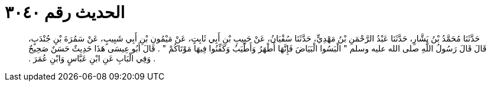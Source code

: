 
= الحديث رقم ٣٠٤٠

[quote.hadith]
حَدَّثَنَا مُحَمَّدُ بْنُ بَشَّارٍ، حَدَّثَنَا عَبْدُ الرَّحْمَنِ بْنُ مَهْدِيٍّ، حَدَّثَنَا سُفْيَانُ، عَنْ حَبِيبِ بْنِ أَبِي ثَابِتٍ، عَنْ مَيْمُونِ بْنِ أَبِي شَبِيبٍ، عَنْ سَمُرَةَ بْنِ جُنْدَبٍ، قَالَ قَالَ رَسُولُ اللَّهِ صلى الله عليه وسلم ‏"‏ الْبَسُوا الْبَيَاضَ فَإِنَّهَا أَطْهَرُ وَأَطْيَبُ وَكَفِّنُوا فِيهَا مَوْتَاكُمْ ‏"‏ ‏.‏ قَالَ أَبُو عِيسَى هَذَا حَدِيثٌ حَسَنٌ صَحِيحٌ ‏.‏ وَفِي الْبَابِ عَنِ ابْنِ عَبَّاسٍ وَابْنِ عُمَرَ ‏.‏